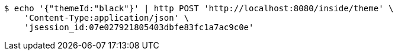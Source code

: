 [source,bash]
----
$ echo '{"themeId:"black"}' | http POST 'http://localhost:8080/inside/theme' \
    'Content-Type:application/json' \
    'jsession_id:07e027921805403dbfe83fc1a7ac9c0e'
----